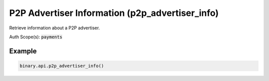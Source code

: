 
P2P Advertiser Information (p2p_advertiser_info)
=================================================================================

Retrieve information about a P2P advertiser.

Auth Scope(s): :code:`payments`


.. py:method:: p2p_advertiser_info(id: Optional[str] = None, subscribe: Optional[Union[bool, int]] = None, passthrough: Optional[Any] = None, req_id: Optional[int] = None) -> int

   :param id: [Optional] The unique identifier for this advertiser. If not provided, returns advertiser information about the current account.
   :type id: Optional[str]
   :param subscribe: [Optional] If set to 1, will send updates whenever there is an update to advertiser
   :type subscribe: Optional[Union[bool, int]]
   :param passthrough: [Optional] Used to pass data through the websocket, which may be retrieved via the `echo_req` output field.
   :type passthrough: Optional[Any]
   :param req_id: [Optional] Used to map request to response.
   :type req_id: Optional[int]
   :returns: req_id
   :rtype: int


Example
"""""""

.. code-block:: python
  :name: binary.api.p2p_advertiser_info

  binary.api.p2p_advertiser_info()

.. seealso::
   * `Binary API Docs for p2p_advertiser_info <https://developers.binary.com/api/#p2p_advertiser_info>`_
    